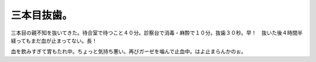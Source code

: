三本目抜歯。
============

三本目の親不知を抜いてきた。待合室で待つこと４０分。診察台で消毒・麻酔で１０分。抜歯３０秒。早！　抜いた後４時間半経ってもまだ血が止まってない。長！

血を飲みすぎて胃もたれ中。ちょっと気持ち悪い。再びガーゼを噛んで止血中。はよ止まらんかのぉ。






.. author:: default
.. categories:: life
.. comments::
